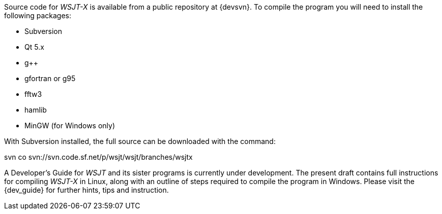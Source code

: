 // Status=review

Source code for _WSJT-X_ is available from a public repository at
{devsvn}. To compile the program you will need to install the
following packages:

- Subversion
- Qt 5.x
- g++
- gfortran or g95
- fftw3
- hamlib
- MinGW (for Windows only)

With Subversion installed, the full source can be downloaded with the
command:

+svn co svn://svn.code.sf.net/p/wsjt/wsjt/branches/wsjtx+

A Developer’s Guide for _WSJT_ and its sister programs is currently
under development. The present draft contains full instructions for
compiling _WSJT-X_ in Linux, along with an outline of steps required
to compile the program in Windows. Please visit the {dev_guide} for
further hints, tips and instruction.
